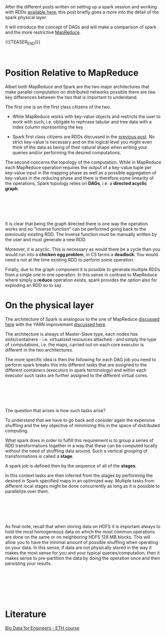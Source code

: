 #+BEGIN_COMMENT
.. title: Spark Architecture
.. slug: spark-architecture
.. date: 2020-05-24 11:44:04 UTC+02:00
.. tags: Big Data, Spark
.. category: 
.. link: 
.. description: 
.. type: text

#+END_COMMENT

#+BEGIN_EXPORT html
<br>
<br>
#+END_EXPORT

After the different posts written on setting up a spark session and
working with RDDs [[https://marcohassan.github.io/bits-of-experience/categories/spark/][available here]], this post briefly goes a more into
the detail of the spark physical layer.

It will introduce the concept of DAGs and will make a comparison of
spark and the more restrictive [[https://marcohassan.github.io/bits-of-experience/posts/mapreduce/][MapReduce]]. 

{{{TEASER_END}}}

#+BEGIN_EXPORT html
<br>
#+END_EXPORT

* Position Relative to MapReduce 

Albeit both MapReduce and Spark are the two major architectures that
make parallel computation on distributed networks possible there are
two key differences between the two that is important to understand.

The first one is on the first class citizens of the two. 

- While MapReduce works with key-value objects and restricts the user
  to work with such, i.e. obligate to rephrase tabular and tree data
  with a index column representing the key

- Spark first class citizens are RDDs discussed in the [[https://marcohassan.github.io/bits-of-experience/posts/spark-session-initalization/][previous
  post]]. No strict key-value is necessary and on the logical level you
  might even think of the data as being of their natural shape when
  writing your queries and/or performing the desired computations.


The second concerns the topology of the computation. While in
MapReduce each MapReduce operation requires the output of a key-value
tuple per key-value input in the mapping phase as well as a possible
aggregation of key-values in the reducing phase and there is therefore
some linearity of the operations, Spark topology relies on *DAGs*,
i.e. a *directed acyclic graph*.

#+BEGIN_EXPORT html
<br>
<br>
#+END_EXPORT

#+begin_export html
 <img width="100%" height="100%" src="../../images/Bildschirmfoto_2020-05-24_um_11.56.34.png" class="center">
#+end_export

#+BEGIN_EXPORT html
<br>
<br>
#+END_EXPORT

It is clear that being the graph directed there is one way the
operation works and no "inverse function" can be performed going back
to the previously existing RDD. The inverse function must be manually
written by the user and must generate a new RDD.

Moreover, it is acyclic. This is necessary as would there be a cycle
than you would run into a *chicken egg problem*, in CS terms a
*deadlock*. You would need a not at the time existing RDD to perform
some operation.

Finally, due to the graph component it is possible to generate
multiple RDDs from a single one in one operation. In this sense in
contrast to MapReduce where simply a *reduce* operation exists, spark
provides the option also for exploding an RDD so to say.


* On the physical layer

The architecture of Spark is analogous to the one of MapReduce
[[https://marcohassan.github.io/bits-of-experience/posts/mapreduce/][discussed here]] with the YARN improvement [[https://marcohassan.github.io/bits-of-experience/posts/yarn/][discussed here]].

The architecture is always of Master-Slave type, each nodes has
slots/containers - i.e. virtualized resources attached - and simply
the type of computations, i.e. the maps, carried out on each core
executor is different in the two architectures. 

The more specific idea is then the following for each DAG job you need
to perform spark breaks this into different tasks that are assigned to
the different containers (executors in spark terminology) and within
each executor such tasks are further assigned to the different virtual
cores.

#+BEGIN_EXPORT html
<br>
<br>
#+END_EXPORT

#+begin_export html
 <img width="100%" height="100%" src="../../images/Bildschirmfoto_2020-05-24_um_12.53.39.png" class="center">
#+end_export

#+BEGIN_EXPORT html
<br>
<br>
#+END_EXPORT

The question that arises is how such tasks arise?

To understand that we have to go back and consider again the expensive
shuffling and the key objective of minimizing this in the space of
distributed computing.

What spark does in order to fulfill this requirement is to group a
series of RDD transformations together in a way that these can be
computed locally without the need of shuffling data around. Such a
vertical grouping of transformations is called a *stage*.

A spark job is defined then by the sequence of all of the *stages*. 

In this context tasks are then inferred from the stages by performing
the desired in Spark specified maps in an optimized way. Multiple
tasks from different local stages might be done concurrently as long
as it is possible to parallelize over them.

#+BEGIN_EXPORT html
<br>
<br>
#+END_EXPORT

#+begin_export html
 <img width="100%" height="100%" src="../../images/Bildschirmfoto_2020-05-24_um_14.46.20.png" class="center">
#+end_export

#+BEGIN_EXPORT html
<br>
<br>
#+END_EXPORT

As final note, recall that when storing data on HDFS it is important
always to hold the most homogeneous data on which the most common operations
are done on the same or on neighboring HDFS 128 MB blocks. This will
allow you to have the minimal amount of possible shuffling when
operating on your data. In this sense, if data are not physically
stored in the way it makes the most sense for you and your typical
queries/computation, then it makes sense to pre-partition the data by
doing the operation once and then persisting your results. 

#+BEGIN_EXPORT html
<br>
<br>
#+END_EXPORT

#+begin_export html
 <img width="100%" height="100%" src="../../images/Bildschirmfoto_2020-05-24_um_14.59.23.png" class="center">
#+end_export


#+BEGIN_EXPORT html
<br>
<br>
<br>
#+END_EXPORT


* Literature

[[https://www.systems.ethz.ch/courses/spring2020/bigdataforeng/material][Big Data for Engineers - ETH course]]









